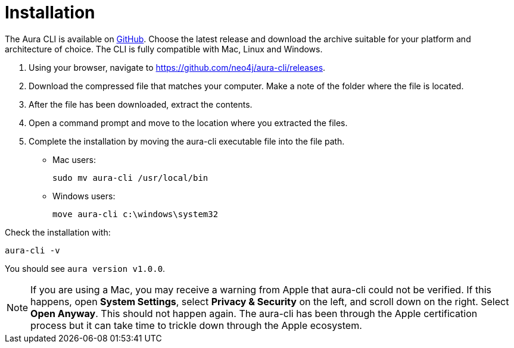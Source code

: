 = Installation
:description: Install the Neo4j Aura command line interface.

The Aura CLI is available on link:https://github.com/neo4j/aura-cli/releases[GitHub].
Choose the latest release and download the archive suitable for your platform and architecture of choice.
The CLI is fully compatible with Mac, Linux and Windows.

. Using your browser, navigate to link:https://github.com/neo4j/aura-cli/releases[https://github.com/neo4j/aura-cli/releases].
. Download the compressed file that matches your computer.
  Make a note of the folder where the file is located.
. After the file has been downloaded, extract the contents.
. Open a command prompt and move to the location where you extracted the files.
. Complete the installation by moving the aura-cli executable file into the file path.
  - Mac users:
+
[source, shell]
----
sudo mv aura-cli /usr/local/bin
----
+
  - Windows users:
+
[source, shell]
----
move aura-cli c:\windows\system32
----

Check the installation with:

[source, shell]
----
aura-cli -v
----

You should see `aura version v1.0.0`.

[NOTE]
====
If you are using a Mac, you may receive a warning from Apple that aura-cli could not be verified.
If this happens, open **System Settings**, select **Privacy & Security** on the left, and scroll down on the right.
Select **Open Anyway**.
This should not happen again.
The aura-cli has been through the Apple certification process but it can take time to trickle down through the Apple ecosystem.
====